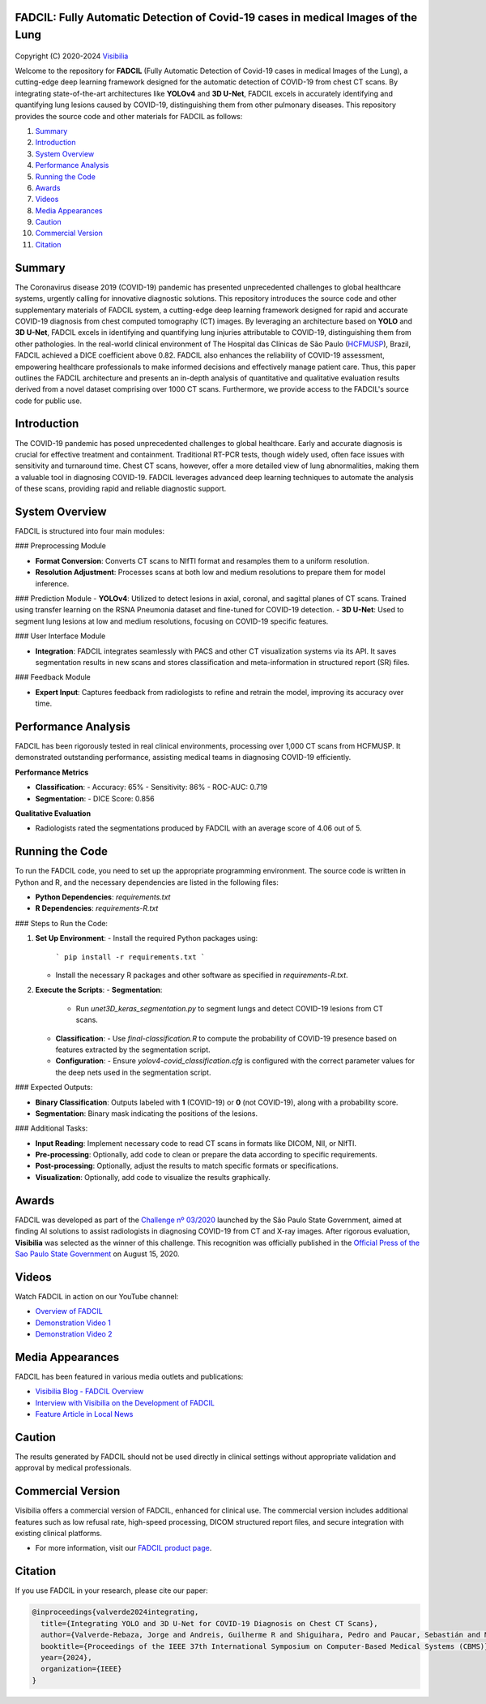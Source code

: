 FADCIL: Fully Automatic Detection of Covid-19 cases in medical Images of the Lung
===============================================================================
.. figure:: ./images/fadcil_logo.png
   :alt: FADCIL official Logo. A product of Visibilia Ltda
   :align: center
   :width: 380px
   :height: 220px


Copyright (C) 2020-2024 `Visibilia`_

.. _Visibilia: https://visibilia.net.br 

Welcome to the repository for **FADCIL** (Fully Automatic Detection of Covid-19 cases in medical Images of the Lung), a cutting-edge deep learning framework designed for the automatic detection of COVID-19 from chest CT scans. By integrating state-of-the-art architectures like **YOLOv4** and **3D U-Net**, FADCIL excels in accurately identifying and quantifying lung lesions caused by COVID-19, distinguishing them from other pulmonary diseases. This repository provides the source code and other materials for FADCIL as follows:

1. `Summary <#summary>`_
2. `Introduction <#introduction>`_
3. `System Overview <#system-overview>`_ 
4. `Performance Analysis <#performance-analysis>`_
5. `Running the Code <#running-the-code>`_
6. `Awards <#awards>`_
7. `Videos <#videos>`_
8. `Media Appearances <#media-appearances>`_
9. `Caution <#caution>`_
10. `Commercial Version <#commercial-version>`_
11. `Citation <#citation>`_


Summary
=========

The Coronavirus disease 2019 (COVID-19) pandemic has presented unprecedented challenges to global healthcare systems, urgently calling for innovative diagnostic solutions. This repository introduces the source code and other supplementary materials of FADCIL system, a cutting-edge deep learning framework designed for rapid and accurate COVID-19 diagnosis from chest computed tomography (CT) images. By leveraging an architecture based on **YOLO** and **3D U-Net**, FADCIL excels in identifying and quantifying lung injuries attributable to COVID-19, distinguishing them from other pathologies. In the real-world clinical environment of The Hospital das Clínicas de São Paulo (`HCFMUSP`_), Brazil, FADCIL achieved a DICE coefficient above 0.82. FADCIL also enhances the reliability of COVID-19 assessment, empowering healthcare professionals to make informed decisions and effectively manage patient care. Thus, this paper outlines the FADCIL architecture and presents an in-depth analysis of quantitative and qualitative evaluation results derived from a novel dataset comprising over 1000 CT scans. Furthermore, we provide access to the FADCIL's source code for public use.

.. _HCFMUSP: https://www.hc.fm.usp.br/hc/portal/

Introduction
============
The COVID-19 pandemic has posed unprecedented challenges to global healthcare. Early and accurate diagnosis is crucial for effective treatment and containment. Traditional RT-PCR tests, though widely used, often face issues with sensitivity and turnaround time. Chest CT scans, however, offer a more detailed view of lung abnormalities, making them a valuable tool in diagnosing COVID-19. FADCIL leverages advanced deep learning techniques to automate the analysis of these scans, providing rapid and reliable diagnostic support.

System Overview
===============
FADCIL is structured into four main modules:


### Preprocessing Module

- **Format Conversion**: Converts CT scans to NIfTI format and resamples them to a uniform resolution.
- **Resolution Adjustment**: Processes scans at both low and medium resolutions to prepare them for model inference.

### Prediction Module
- **YOLOv4**: Utilized to detect lesions in axial, coronal, and sagittal planes of CT scans. Trained using transfer learning on the RSNA Pneumonia dataset and fine-tuned for COVID-19 detection.
- **3D U-Net**: Used to segment lung lesions at low and medium resolutions, focusing on COVID-19 specific features.

### User Interface Module

- **Integration**: FADCIL integrates seamlessly with PACS and other CT visualization systems via its API. It saves segmentation results in new scans and stores classification and meta-information in structured report (SR) files.

### Feedback Module

- **Expert Input**: Captures feedback from radiologists to refine and retrain the model, improving its accuracy over time.


Performance Analysis
====================

FADCIL has been rigorously tested in real clinical environments, processing over 1,000 CT scans from HCFMUSP. It demonstrated outstanding performance, assisting medical teams in diagnosing COVID-19 efficiently.

**Performance Metrics**

- **Classification**:
  - Accuracy: 65%
  - Sensitivity: 86%
  - ROC-AUC: 0.719

- **Segmentation**:
  - DICE Score: 0.856

**Qualitative Evaluation**

- Radiologists rated the segmentations produced by FADCIL with an average score of 4.06 out of 5.

.. image:: ./images/segmentation_example.png
   :alt: Example of Segmentation
   :align: center
   :width: 600px
   :height: 400px

Running the Code
=================

To run the FADCIL code, you need to set up the appropriate programming environment. The source code is written in Python and R, and the necessary dependencies are listed in the following files:

- **Python Dependencies**: `requirements.txt`
- **R Dependencies**: `requirements-R.txt`

### Steps to Run the Code:

1. **Set Up Environment**:
   - Install the required Python packages using: 
     ```
     pip install -r requirements.txt
     ```
   - Install the necessary R packages and other software as specified in `requirements-R.txt`.

2. **Execute the Scripts**:
   - **Segmentation**:
     - Run `unet3D_keras_segmentation.py` to segment lungs and detect COVID-19 lesions from CT scans.
   - **Classification**:
     - Use `final-classification.R` to compute the probability of COVID-19 presence based on features extracted by the segmentation script.
   - **Configuration**:
     - Ensure `yolov4-covid_classification.cfg` is configured with the correct parameter values for the deep nets used in the segmentation script.

### Expected Outputs:

- **Binary Classification**: Outputs labeled with **1** (COVID-19) or **0** (not COVID-19), along with a probability score.
- **Segmentation**: Binary mask indicating the positions of the lesions.

### Additional Tasks:

- **Input Reading**: Implement necessary code to read CT scans in formats like DICOM, NII, or NIfTI.
- **Pre-processing**: Optionally, add code to clean or prepare the data according to specific requirements.
- **Post-processing**: Optionally, adjust the results to match specific formats or specifications.
- **Visualization**: Optionally, add code to visualize the results graphically.






Awards
========

FADCIL was developed as part of the `Challenge nº 03/2020 <https://ideiagov.sp.gov.br/desafios/diagnostico-atraves-de-imagens-de-tomografia-computadorizada-e-raio-x-de-torax/>`_ launched by the São Paulo State Government, aimed at finding AI solutions to assist radiologists in diagnosing COVID-19 from CT and X-ray images. After rigorous evaluation, **Visibilia** was selected as the winner of this challenge. This recognition was officially published in the `Official Press of the Sao Paulo State Government <https://www.imprensaoficial.com.br/DO/BuscaDO2001Documento_11_4.aspx?link=%2f2020%2fexecutivo%2520secao%2520i%2fagosto%2f15%2fpag_0028_0f4ec73d9ce98efebbb9ba398e36dc0e.pdf&pagina=28&data=15/08/2020&caderno=Executivo%20I&paginaordenacao=100028>`_ on August 15, 2020.




Videos
========

Watch FADCIL in action on our YouTube channel:

- `Overview of FADCIL <https://www.youtube.com/watch?v=5MC5czxMdQM&list=PLxCzFuDeosTlrlphQ8-oZyMpYCLmMy4bA&index=1>`_
- `Demonstration Video 1 <https://www.youtube.com/watch?v=example_video_1>`_
- `Demonstration Video 2 <https://www.youtube.com/watch?v=example_video_2>`_

.. image:: https://img.youtube.com/vi/5MC5czxMdQM/0.jpg
   :target: https://www.youtube.com/watch?v=5MC5czxMdQM




Media Appearances
==================

FADCIL has been featured in various media outlets and publications:

- `Visibilia Blog - FADCIL Overview <https://visibilia.net.br/category/fadcil/>`_
- `Interview with Visibilia on the Development of FADCIL <https://www.example.com/interview>`_
- `Feature Article in Local News <https://www.example.com/news-article>`_

Caution
=========

The results generated by FADCIL should not be used directly in clinical settings without appropriate validation and approval by medical professionals.



Commercial Version
==================
Visibilia offers a commercial version of FADCIL, enhanced for clinical use. The commercial version includes additional features such as low refusal rate, high-speed processing, DICOM structured report files, and secure integration with existing clinical platforms.

- For more information, visit our `FADCIL product page <https://visibilia.net.br/fadcil>`_.

.. image:: https://visibilia.net.br/wp-content/uploads/2020/11/fadcil-lung-covid19-visibilia-winner.png
   :width: 600px
   :align: center





Citation
=========

If you use FADCIL in your research, please cite our paper:

.. code-block:: bibtex

    @inproceedings{valverde2024integrating,
      title={Integrating YOLO and 3D U-Net for COVID-19 Diagnosis on Chest CT Scans},
      author={Valverde-Rebaza, Jorge and Andreis, Guilherme R and Shiguihara, Pedro and Paucar, Sebastián and Mano, Leandro Y and Góes, Fabiana and Noguez, Julieta and Da Silva, Nathalia C},
      booktitle={Proceedings of the IEEE 37th International Symposium on Computer-Based Medical Systems (CBMS)},
      year={2024},
      organization={IEEE}
    }

